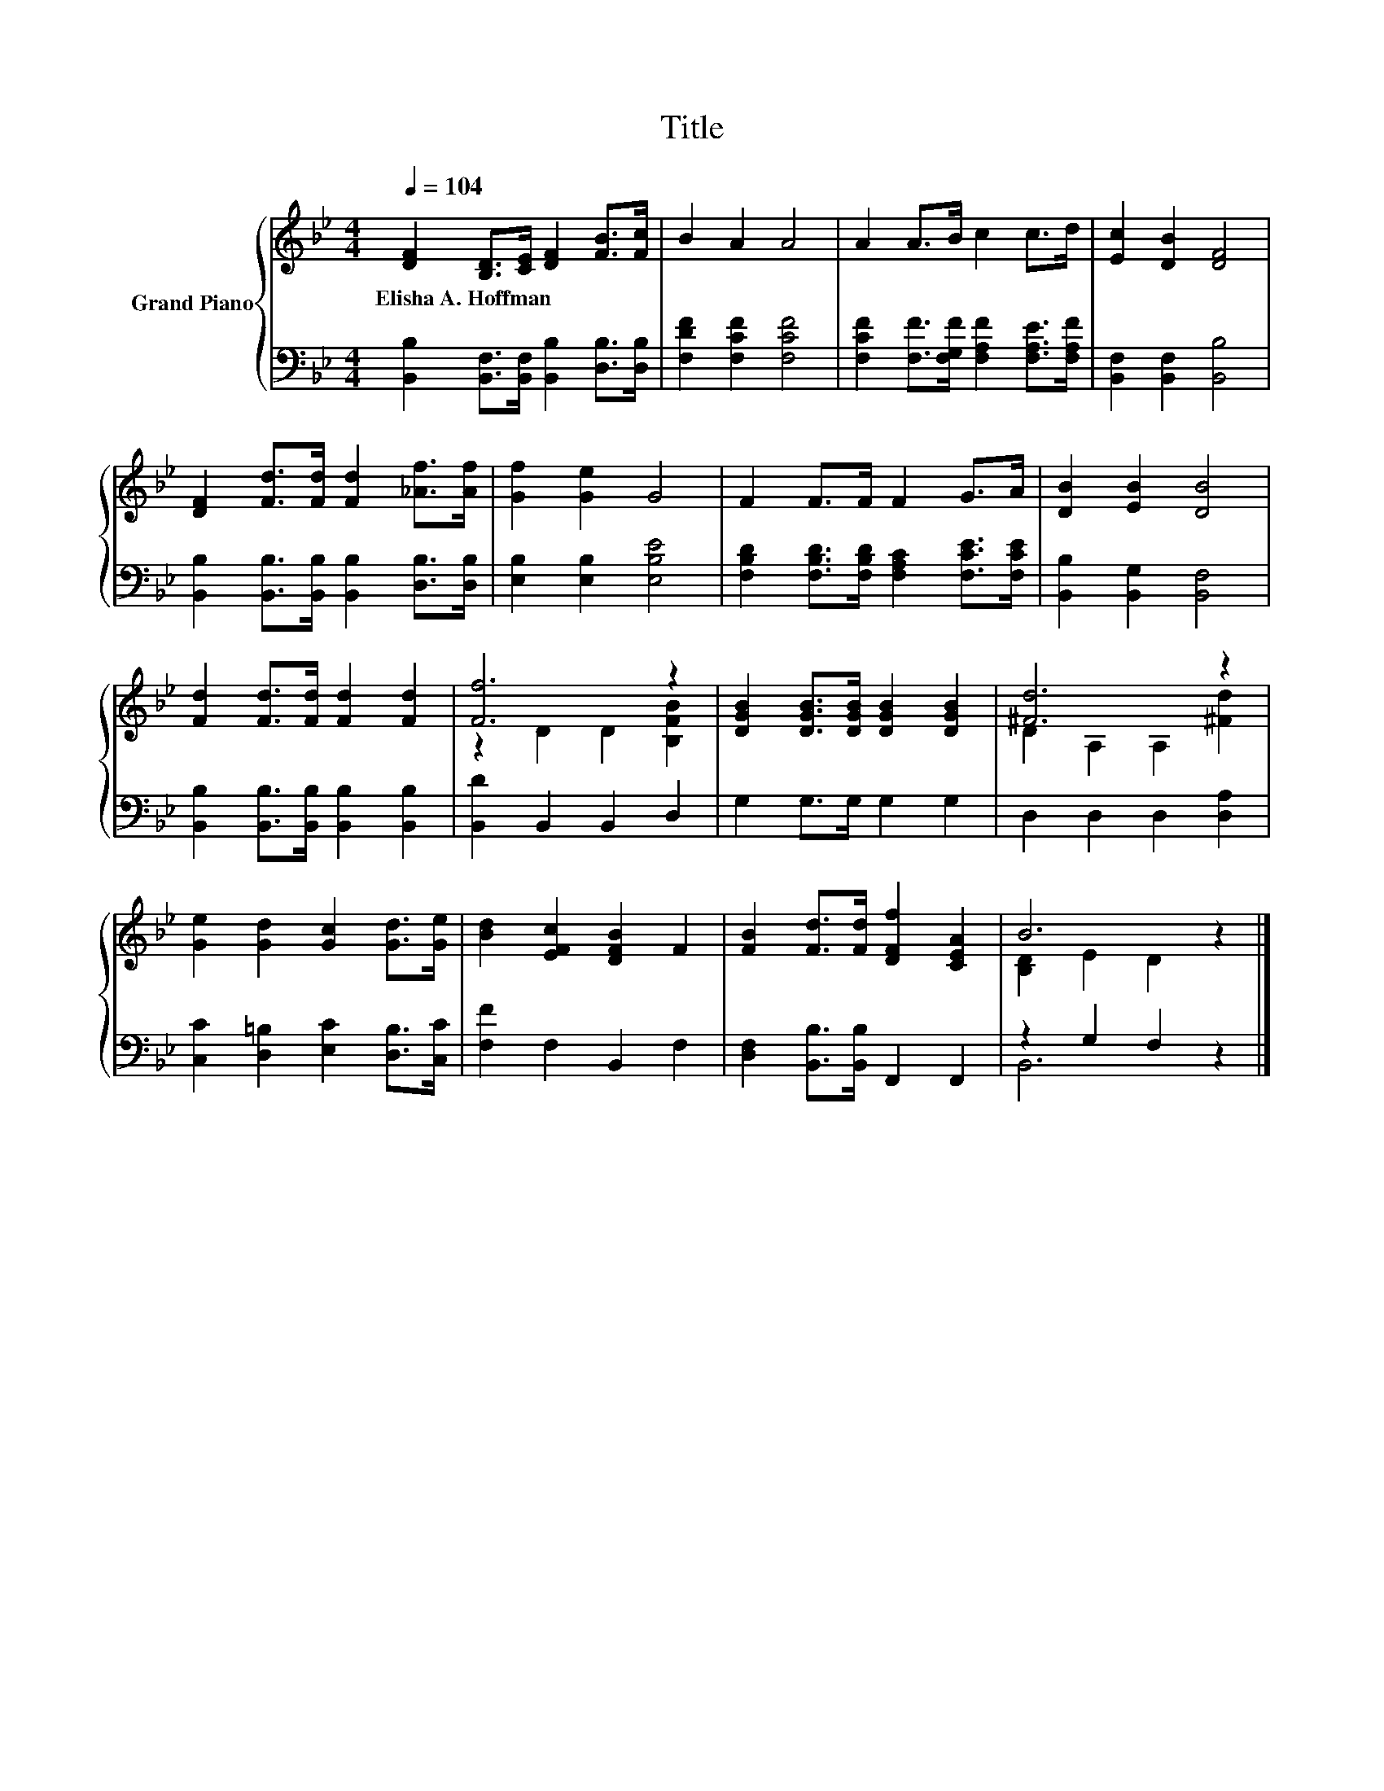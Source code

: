 X:1
T:Title
%%score { ( 1 3 ) | ( 2 4 ) }
L:1/8
Q:1/4=104
M:4/4
K:Bb
V:1 treble nm="Grand Piano"
V:3 treble 
V:2 bass 
V:4 bass 
V:1
 [DF]2 [B,D]>[CE] [DF]2 [FB]>[Fc] | B2 A2 A4 | A2 A>B c2 c>d | [Ec]2 [DB]2 [DF]4 | %4
w: Elisha~A.~Hoffman * * * * *||||
 [DF]2 [Fd]>[Fd] [Fd]2 [_Af]>[Af] | [Gf]2 [Ge]2 G4 | F2 F>F F2 G>A | [DB]2 [EB]2 [DB]4 | %8
w: ||||
 [Fd]2 [Fd]>[Fd] [Fd]2 [Fd]2 | [Ff]6 z2 | [DGB]2 [DGB]>[DGB] [DGB]2 [DGB]2 | [^Fd]6 z2 | %12
w: ||||
 [Ge]2 [Gd]2 [Gc]2 [Gd]>[Ge] | [Bd]2 [EFc]2 [DFB]2 F2 | [FB]2 [Fd]>[Fd] [DFf]2 [CEA]2 | B6 z2 |] %16
w: ||||
V:2
 [B,,B,]2 [B,,F,]>[B,,F,] [B,,B,]2 [D,B,]>[D,B,] | [F,DF]2 [F,CF]2 [F,CF]4 | %2
 [F,CF]2 [F,F]>[F,G,F] [F,A,F]2 [F,A,E]>[F,A,F] | [B,,F,]2 [B,,F,]2 [B,,B,]4 | %4
 [B,,B,]2 [B,,B,]>[B,,B,] [B,,B,]2 [D,B,]>[D,B,] | [E,B,]2 [E,B,]2 [E,B,E]4 | %6
 [F,B,D]2 [F,B,D]>[F,B,D] [F,A,C]2 [F,CE]>[F,CE] | [B,,B,]2 [B,,G,]2 [B,,F,]4 | %8
 [B,,B,]2 [B,,B,]>[B,,B,] [B,,B,]2 [B,,B,]2 | [B,,D]2 B,,2 B,,2 D,2 | G,2 G,>G, G,2 G,2 | %11
 D,2 D,2 D,2 [D,A,]2 | [C,C]2 [D,=B,]2 [E,C]2 [D,B,]>[C,C] | [F,F]2 F,2 B,,2 F,2 | %14
 [D,F,]2 [B,,B,]>[B,,B,] F,,2 F,,2 | z2 G,2 F,2 z2 |] %16
V:3
 x8 | x8 | x8 | x8 | x8 | x8 | x8 | x8 | x8 | z2 D2 D2 [B,FB]2 | x8 | D2 A,2 A,2 [^Fd]2 | x8 | x8 | %14
 x8 | [B,D]2 E2 D2 z2 |] %16
V:4
 x8 | x8 | x8 | x8 | x8 | x8 | x8 | x8 | x8 | x8 | x8 | x8 | x8 | x8 | x8 | B,,6 z2 |] %16

